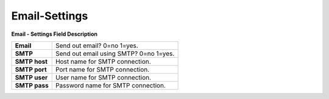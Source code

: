 
================
Email-Settings
================


.. image:: /Images/email.jpg
  

**Email - Settings Field Description**

=============  ========================================
**Email**	     Send out email? 0=no 1=yes.

**SMTP**	     Send out email using SMTP? 0=no 1=yes.

**SMTP host**	 Host name for SMTP connection.

**SMTP port**	 Port name for SMTP connection.

**SMTP user**	 User name for SMTP connection.

**SMTP pass**	 Password name for SMTP connection.
=============  ========================================
